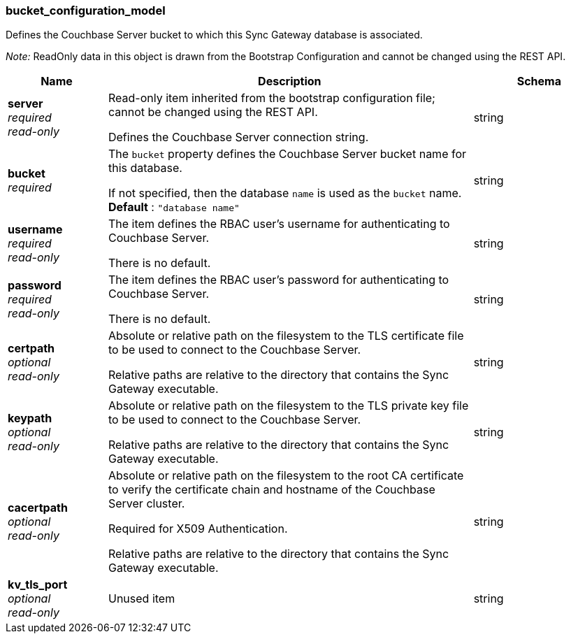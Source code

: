 
[[_bucket_configuration_model]]
=== bucket_configuration_model


// tag::content[]

Defines the Couchbase Server bucket to which this Sync Gateway database is associated.

_Note:_ ReadOnly data in this object is drawn from the Bootstrap Configuration and cannot be changed using the REST API.


[options="header", cols=".^3a,.^11a,.^4a"]
|===
|Name|Description|Schema
|**server** +
__required__ +
__read-only__|Read-only item inherited from the bootstrap configuration file; cannot be changed using the REST API.

Defines the Couchbase Server connection string.|string
|**bucket** +
__required__|The `bucket` property defines the Couchbase Server bucket name for this database.

If not specified, then the database `name` is used as the `bucket` name. +
**Default** : `"database name"`|string
|**username** +
__required__ +
__read-only__|The item defines the RBAC user's username for authenticating to Couchbase Server.

There is no default.|string
|**password** +
__required__ +
__read-only__|The item defines the RBAC user's password for authenticating to Couchbase Server.

There is no default.|string
|**certpath** +
__optional__ +
__read-only__|Absolute or relative path on the filesystem to the TLS certificate file to be used to connect to the Couchbase Server.

Relative paths are relative to the directory that contains the Sync Gateway executable.|string
|**keypath** +
__optional__ +
__read-only__|Absolute or relative path on the filesystem to the TLS private key file to be used to connect to the Couchbase Server.

Relative paths are relative to the directory that contains the Sync Gateway executable.|string
|**cacertpath** +
__optional__ +
__read-only__|Absolute or relative path on the filesystem to the root CA certificate to verify the certificate chain and hostname of the Couchbase Server cluster.

Required for X509 Authentication.

Relative paths are relative to the directory that contains the Sync Gateway executable.|string
|**kv_tls_port** +
__optional__ +
__read-only__|Unused item|string
|===



// end::content[]



